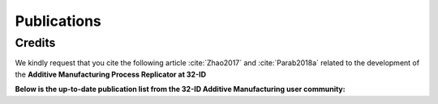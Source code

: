 Publications
============

Credits
~~~~~~~

We kindly request that you cite the following article :cite:`Zhao2017` and :cite:`Parab2018a` related to the development of the **Additive Manufacturing Process Replicator at 32-ID**

**Below is the up-to-date publication list from the 32-ID Additive Manufacturing user community:**

.. bibliography:: bibtex/AM_ref.bib
   :style: reversedate
   :labelprefix: AM
   :all:

